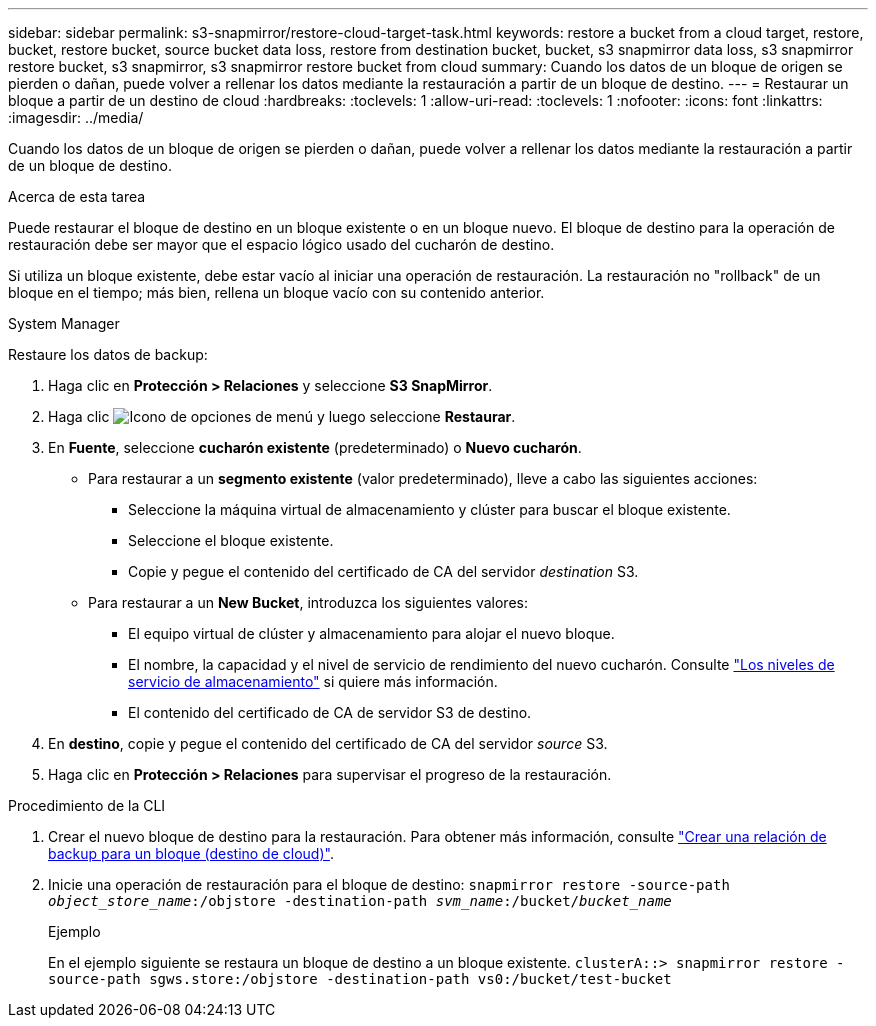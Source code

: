 ---
sidebar: sidebar 
permalink: s3-snapmirror/restore-cloud-target-task.html 
keywords: restore a bucket from a cloud target, restore, bucket, restore bucket, source bucket data loss, restore from destination bucket, bucket, s3 snapmirror data loss, s3 snapmirror restore bucket, s3 snapmirror, s3 snapmirror restore bucket from cloud 
summary: Cuando los datos de un bloque de origen se pierden o dañan, puede volver a rellenar los datos mediante la restauración a partir de un bloque de destino. 
---
= Restaurar un bloque a partir de un destino de cloud
:hardbreaks:
:toclevels: 1
:allow-uri-read: 
:toclevels: 1
:nofooter: 
:icons: font
:linkattrs: 
:imagesdir: ../media/


[role="lead"]
Cuando los datos de un bloque de origen se pierden o dañan, puede volver a rellenar los datos mediante la restauración a partir de un bloque de destino.

.Acerca de esta tarea
Puede restaurar el bloque de destino en un bloque existente o en un bloque nuevo. El bloque de destino para la operación de restauración debe ser mayor que el espacio lógico usado del cucharón de destino.

Si utiliza un bloque existente, debe estar vacío al iniciar una operación de restauración.  La restauración no "rollback" de un bloque en el tiempo; más bien, rellena un bloque vacío con su contenido anterior.

[role="tabbed-block"]
====
.System Manager
--
Restaure los datos de backup:

. Haga clic en *Protección > Relaciones* y seleccione *S3 SnapMirror*.
. Haga clic image:icon_kabob.gif["Icono de opciones de menú"] y luego seleccione *Restaurar*.
. En *Fuente*, seleccione *cucharón existente* (predeterminado) o *Nuevo cucharón*.
+
** Para restaurar a un *segmento existente* (valor predeterminado), lleve a cabo las siguientes acciones:
+
*** Seleccione la máquina virtual de almacenamiento y clúster para buscar el bloque existente.
*** Seleccione el bloque existente.
*** Copie y pegue el contenido del certificado de CA del servidor _destination_ S3.


** Para restaurar a un *New Bucket*, introduzca los siguientes valores:
+
*** El equipo virtual de clúster y almacenamiento para alojar el nuevo bloque.
*** El nombre, la capacidad y el nivel de servicio de rendimiento del nuevo cucharón.
Consulte link:../s3-config/storage-service-definitions-reference.html["Los niveles de servicio de almacenamiento"] si quiere más información.
*** El contenido del certificado de CA de servidor S3 de destino.




. En *destino*, copie y pegue el contenido del certificado de CA del servidor _source_ S3.
. Haga clic en *Protección > Relaciones* para supervisar el progreso de la restauración.


--
.Procedimiento de la CLI
--
. Crear el nuevo bloque de destino para la restauración. Para obtener más información, consulte link:create-cloud-backup-new-bucket-task.html["Crear una relación de backup para un bloque (destino de cloud)"].
. Inicie una operación de restauración para el bloque de destino:
`snapmirror restore -source-path _object_store_name_:/objstore -destination-path _svm_name_:/bucket/_bucket_name_`
+
.Ejemplo
En el ejemplo siguiente se restaura un bloque de destino a un bloque existente.
`clusterA::> snapmirror restore -source-path sgws.store:/objstore -destination-path vs0:/bucket/test-bucket`



--
====